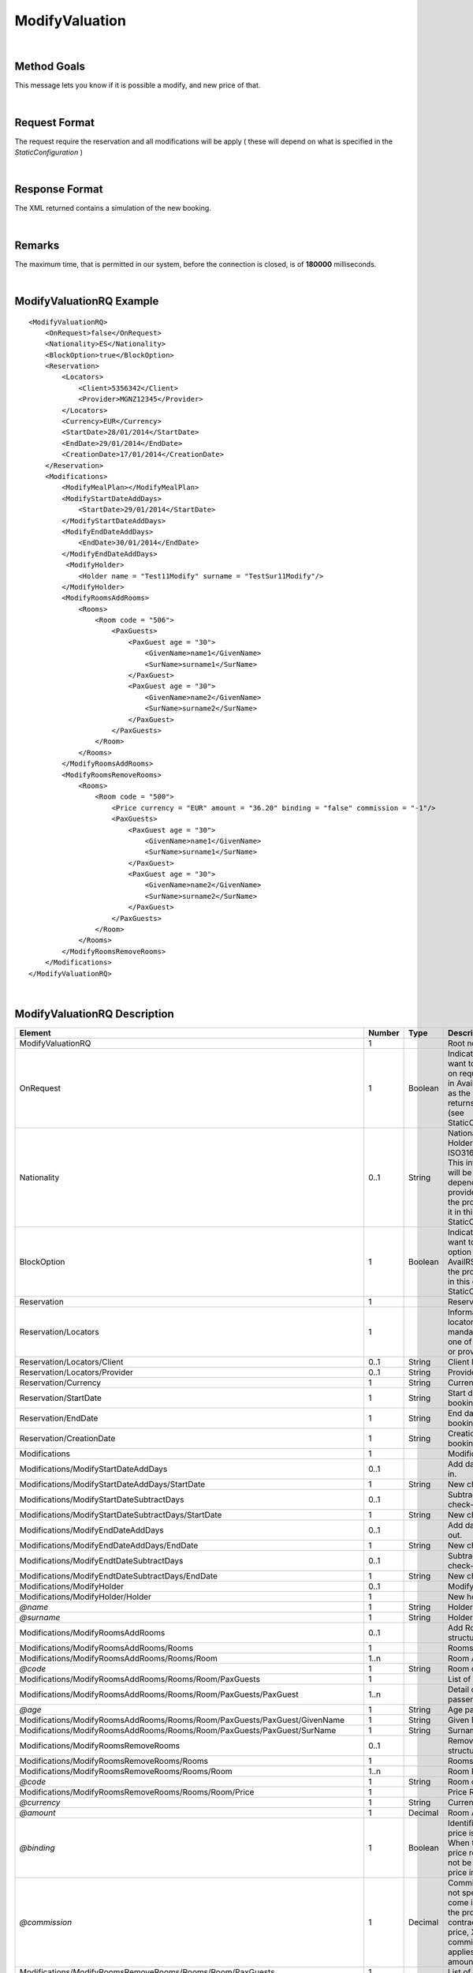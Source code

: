 .. highlight:: xml

ModifyValuation
===============

|

Method Goals
------------

This message lets you know if it is possible a modify, and new price
of that.

|

Request Format
--------------

The request require the reservation and all modifications will be
apply ( these will depend on what is specified in the
*StaticConfiguration* )

|

Response Format
---------------

The XML returned contains a simulation of the new booking.

|

Remarks
-------

The maximum time, that is permitted in our system, before the connection is closed,  is of **180000** milliseconds.

|

ModifyValuationRQ Example
-------------------------

::

    <ModifyValuationRQ>
        <OnRequest>false</OnRequest>
        <Nationality>ES</Nationality>
        <BlockOption>true</BlockOption>
        <Reservation>
            <Locators>
                <Client>5356342</Client>
                <Provider>MGNZ12345</Provider>
            </Locators>
            <Currency>EUR</Currency>
            <StartDate>28/01/2014</StartDate>
            <EndDate>29/01/2014</EndDate>
            <CreationDate>17/01/2014</CreationDate>
        </Reservation>
        <Modifications>
            <ModifyMealPlan></ModifyMealPlan>
            <ModifyStartDateAddDays>
                <StartDate>29/01/2014</StartDate>
            </ModifyStartDateAddDays>
            <ModifyEndDateAddDays>
                <EndDate>30/01/2014</EndDate>
            </ModifyEndDateAddDays>
             <ModifyHolder>
                <Holder name = "Test11Modify" surname = "TestSur11Modify"/>
            </ModifyHolder>
            <ModifyRoomsAddRooms>
                <Rooms>
                    <Room code = "506">
                        <PaxGuests>
                            <PaxGuest age = "30">
                                <GivenName>name1</GivenName>
                                <SurName>surname1</SurName>
                            </PaxGuest>
                            <PaxGuest age = "30">
                                <GivenName>name2</GivenName>
                                <SurName>surname2</SurName>
                            </PaxGuest>
                        </PaxGuests>
                    </Room>
                </Rooms>
            </ModifyRoomsAddRooms>
            <ModifyRoomsRemoveRooms>
                <Rooms>
                    <Room code = "500">
                        <Price currency = "EUR" amount = "36.20" binding = "false" commission = "-1"/>
                        <PaxGuests>
                            <PaxGuest age = "30">
                                <GivenName>name1</GivenName>
                                <SurName>surname1</SurName>
                            </PaxGuest>
                            <PaxGuest age = "30">
                                <GivenName>name2</GivenName>
                                <SurName>surname2</SurName>
                            </PaxGuest>
                        </PaxGuests>						
                    </Room>
                </Rooms>
            </ModifyRoomsRemoveRooms>
        </Modifications>
    </ModifyValuationRQ>

|

ModifyValuationRQ Description
-----------------------------


+-----------------------------------------------------------------------------+----------+-----------+-----------------------------------------------------------------------------------------------------------------------------------------------------+
| Element                                                                     | Number   | Type      | Description                                                                                                                                         |
+=============================================================================+==========+===========+=====================================================================================================================================================+
| ModifyValuationRQ                                                           | 1        |           | Root node.                                                                                                                                          |
+-----------------------------------------------------------------------------+----------+-----------+-----------------------------------------------------------------------------------------------------------------------------------------------------+
| OnRequest                                                                   | 1        | Boolean   | Indicates if you want to receive the on request options in AvailRS, as long as the provider returns it in this call (see StaticConfiguration).      |
+-----------------------------------------------------------------------------+----------+-----------+-----------------------------------------------------------------------------------------------------------------------------------------------------+
| Nationality                                                                 | 0..1     | String    | Nationality of the Holder (use ISO3166_1_alfa_2). This informations  will be mandatory depending on the provider, as long as the provider returns   |
|                                                                             |          |           | it in this call (see StaticConfiguration).                                                                                                          |
+-----------------------------------------------------------------------------+----------+-----------+-----------------------------------------------------------------------------------------------------------------------------------------------------+
| BlockOption                                                                 | 1        | Boolean   | Indicates if you want to block the option selected in AvailRS, as long as the provider allow it in this call (see StaticConfiguration).             |
+-----------------------------------------------------------------------------+----------+-----------+-----------------------------------------------------------------------------------------------------------------------------------------------------+
| Reservation                                                                 | 1        |           | Reservation data.                                                                                                                                   |
+-----------------------------------------------------------------------------+----------+-----------+-----------------------------------------------------------------------------------------------------------------------------------------------------+
| Reservation/Locators                                                        | 1        |           | Information of the locators (it is mandatory indicate one of two, or client or provider).                                                           |
+-----------------------------------------------------------------------------+----------+-----------+-----------------------------------------------------------------------------------------------------------------------------------------------------+
| Reservation/Locators/Client                                                 | 0..1     | String    | Client locator.                                                                                                                                     |
+-----------------------------------------------------------------------------+----------+-----------+-----------------------------------------------------------------------------------------------------------------------------------------------------+
| Reservation/Locators/Provider                                               | 0..1     | String    | Provider locator.                                                                                                                                   |
+-----------------------------------------------------------------------------+----------+-----------+-----------------------------------------------------------------------------------------------------------------------------------------------------+
| Reservation/Currency                                                        | 1        | String    | Currency code.                                                                                                                                      |
+-----------------------------------------------------------------------------+----------+-----------+-----------------------------------------------------------------------------------------------------------------------------------------------------+
| Reservation/StartDate                                                       | 1        | String    | Start date of booking.                                                                                                                              |
+-----------------------------------------------------------------------------+----------+-----------+-----------------------------------------------------------------------------------------------------------------------------------------------------+
| Reservation/EndDate                                                         | 1        | String    | End date of booking.                                                                                                                                |
+-----------------------------------------------------------------------------+----------+-----------+-----------------------------------------------------------------------------------------------------------------------------------------------------+
| Reservation/CreationDate                                                    | 1        | String    | Creation date of booking.                                                                                                                           |
+-----------------------------------------------------------------------------+----------+-----------+-----------------------------------------------------------------------------------------------------------------------------------------------------+
| Modifications                                                               | 1        |           | Modifications.                                                                                                                                      |
+-----------------------------------------------------------------------------+----------+-----------+-----------------------------------------------------------------------------------------------------------------------------------------------------+
| Modifications/ModifyStartDateAddDays                                        | 0..1     |           | Add days of check-in.                                                                                                                               |
+-----------------------------------------------------------------------------+----------+-----------+-----------------------------------------------------------------------------------------------------------------------------------------------------+
| Modifications/ModifyStartDateAddDays/StartDate                              | 1        | String    | New check-in.                                                                                                                                       |
+-----------------------------------------------------------------------------+----------+-----------+-----------------------------------------------------------------------------------------------------------------------------------------------------+
| Modifications/ModifyStartDateSubtractDays                                   | 0..1     |           | Subtract days of check-in.                                                                                                                          |
+-----------------------------------------------------------------------------+----------+-----------+-----------------------------------------------------------------------------------------------------------------------------------------------------+
| Modifications/ModifyStartDateSubtractDays/StartDate                         | 1        | String    | New check-in.                                                                                                                                       |
+-----------------------------------------------------------------------------+----------+-----------+-----------------------------------------------------------------------------------------------------------------------------------------------------+
| Modifications/ModifyEndDateAddDays                                          | 0..1     |           | Add days of check-out.                                                                                                                              |
+-----------------------------------------------------------------------------+----------+-----------+-----------------------------------------------------------------------------------------------------------------------------------------------------+
| Modifications/ModifyEndDateAddDays/EndDate                                  | 1        | String    | New check-out.                                                                                                                                      |
+-----------------------------------------------------------------------------+----------+-----------+-----------------------------------------------------------------------------------------------------------------------------------------------------+
| Modifications/ModifyEndtDateSubtractDays                                    | 0..1     |           | Subtract days of check-out.                                                                                                                         |
+-----------------------------------------------------------------------------+----------+-----------+-----------------------------------------------------------------------------------------------------------------------------------------------------+
| Modifications/ModifyEndtDateSubtractDays/EndDate                            | 1        | String    | New check-out.                                                                                                                                      |
+-----------------------------------------------------------------------------+----------+-----------+-----------------------------------------------------------------------------------------------------------------------------------------------------+
| Modifications/ModifyHolder                                                  | 0..1     |           | Modify holder.                                                                                                                                      |
+-----------------------------------------------------------------------------+----------+-----------+-----------------------------------------------------------------------------------------------------------------------------------------------------+
| Modifications/ModifyHolder/Holder                                           | 1        |           | New holder.                                                                                                                                         |
+-----------------------------------------------------------------------------+----------+-----------+-----------------------------------------------------------------------------------------------------------------------------------------------------+
| *@name*                                                                     | 1        | String    | Holder name.                                                                                                                                        |
+-----------------------------------------------------------------------------+----------+-----------+-----------------------------------------------------------------------------------------------------------------------------------------------------+
| *@surname*                                                                  | 1        | String    | Holder surname.                                                                                                                                     |
+-----------------------------------------------------------------------------+----------+-----------+-----------------------------------------------------------------------------------------------------------------------------------------------------+
| Modifications/ModifyRoomsAddRooms                                           | 0..1     |           | Add Rooms structure.                                                                                                                                |
+-----------------------------------------------------------------------------+----------+-----------+-----------------------------------------------------------------------------------------------------------------------------------------------------+
| Modifications/ModifyRoomsAddRooms/Rooms                                     | 1        |           | Rooms Add.                                                                                                                                          |
+-----------------------------------------------------------------------------+----------+-----------+-----------------------------------------------------------------------------------------------------------------------------------------------------+
| Modifications/ModifyRoomsAddRooms/Rooms/Room                                | 1..n     |           | Room Add.                                                                                                                                           |
+-----------------------------------------------------------------------------+----------+-----------+-----------------------------------------------------------------------------------------------------------------------------------------------------+
| *@code*                                                                     | 1        | String    | Room code.                                                                                                                                          |
+-----------------------------------------------------------------------------+----------+-----------+-----------------------------------------------------------------------------------------------------------------------------------------------------+
| Modifications/ModifyRoomsAddRooms/Rooms/Room/PaxGuests                      | 1        |           | List of passenger.                                                                                                                                  |
+-----------------------------------------------------------------------------+----------+-----------+-----------------------------------------------------------------------------------------------------------------------------------------------------+
| Modifications/ModifyRoomsAddRooms/Rooms/Room/PaxGuests/PaxGuest             | 1..n     |           | Detail of each passenger.                                                                                                                           |
+-----------------------------------------------------------------------------+----------+-----------+-----------------------------------------------------------------------------------------------------------------------------------------------------+
| *@age*                                                                      | 1        | String    | Age pax.                                                                                                                                            |
+-----------------------------------------------------------------------------+----------+-----------+-----------------------------------------------------------------------------------------------------------------------------------------------------+
| Modifications/ModifyRoomsAddRooms/Rooms/Room/PaxGuests/PaxGuest/GivenName   | 1        | String    | Given Name.                                                                                                                                         |
+-----------------------------------------------------------------------------+----------+-----------+-----------------------------------------------------------------------------------------------------------------------------------------------------+
| Modifications/ModifyRoomsAddRooms/Rooms/Room/PaxGuests/PaxGuest/SurName     | 1        | String    | Surname.                                                                                                                                            |
+-----------------------------------------------------------------------------+----------+-----------+-----------------------------------------------------------------------------------------------------------------------------------------------------+
| Modifications/ModifyRoomsRemoveRooms                                        | 0..1     |           | Remove Rooms structure.                                                                                                                             |
+-----------------------------------------------------------------------------+----------+-----------+-----------------------------------------------------------------------------------------------------------------------------------------------------+
| Modifications/ModifyRoomsRemoveRooms/Rooms                                  | 1        |           | Rooms Remove.                                                                                                                                       |
+-----------------------------------------------------------------------------+----------+-----------+-----------------------------------------------------------------------------------------------------------------------------------------------------+
| Modifications/ModifyRoomsRemoveRooms/Rooms/Room                             | 1..n     |           | Room Remove.                                                                                                                                        |
+-----------------------------------------------------------------------------+----------+-----------+-----------------------------------------------------------------------------------------------------------------------------------------------------+
| *@code*                                                                     | 1        | String    | Room code.                                                                                                                                          |
+-----------------------------------------------------------------------------+----------+-----------+-----------------------------------------------------------------------------------------------------------------------------------------------------+
| Modifications/ModifyRoomsRemoveRooms/Rooms/Room/Price                       | 1        |           | Price Room.                                                                                                                                         |
+-----------------------------------------------------------------------------+----------+-----------+-----------------------------------------------------------------------------------------------------------------------------------------------------+
| *@currency*                                                                 | 1        | String    | Currency code.                                                                                                                                      |
+-----------------------------------------------------------------------------+----------+-----------+-----------------------------------------------------------------------------------------------------------------------------------------------------+
| *@amount*                                                                   | 1        | Decimal   | Room Amount.                                                                                                                                        |
+-----------------------------------------------------------------------------+----------+-----------+-----------------------------------------------------------------------------------------------------------------------------------------------------+
| *@binding*                                                                  | 1        | Boolean   | Identifies if is the price is binding ( When true the sale price returned **must** not be less than the price informed.                             |
+-----------------------------------------------------------------------------+----------+-----------+-----------------------------------------------------------------------------------------------------------------------------------------------------+
| *@commission*                                                               | 1        | Decimal   | Commission (-1 = not specified (will come indicated with the provider contract), 0 = net price, X = % of the commission that applies to the amount).|
+-----------------------------------------------------------------------------+----------+-----------+-----------------------------------------------------------------------------------------------------------------------------------------------------+
| Modifications/ModifyRoomsRemoveRooms/Rooms/Room/PaxGuests                   | 1        |           | List of passenger.                                                                                                                                  |
+-----------------------------------------------------------------------------+----------+-----------+-----------------------------------------------------------------------------------------------------------------------------------------------------+
| Modifications/ModifyRoomsRemoveRooms/Rooms/Room/PaxGuests/PaxGuest          | 1..n     |           | Detail of each passenger.                                                                                                                           |
+-----------------------------------------------------------------------------+----------+-----------+-----------------------------------------------------------------------------------------------------------------------------------------------------+
| *@age*                                                                      | 1        | String    | Age pax.                                                                                                                                            |
+-----------------------------------------------------------------------------+----------+-----------+-----------------------------------------------------------------------------------------------------------------------------------------------------+
| Modifications/ModifyRoomsRemoveRooms/Rooms/Room/PaxGuests/PaxGuest/GivenName| 1        | String    | Given Name.                                                                                                                                         |
+-----------------------------------------------------------------------------+----------+-----------+-----------------------------------------------------------------------------------------------------------------------------------------------------+
| Modifications/ModifyRoomsRemoveRooms/Rooms/Room/PaxGuests/PaxGuest/SurName  | 1        | String    | Surname.                                                                                                                                            |
+-----------------------------------------------------------------------------+----------+-----------+-----------------------------------------------------------------------------------------------------------------------------------------------------+

|

ModifyValuationRS Example
-------------------------

::

    <ModifyValuationRS>
        <Status>OK</Status>
        <ModifyPenalty currency = "EUR" amount = "0" binding = "false" commission = "-1"/>
        <HotelReservation>
			<Remarks>The option has the following features: One Bed, Suite</Remarks>
			<PaymentOptions cash = "false" bankAcct = "false">
				<Cards>
					<Card code = "VI"/>
					<Card code = "AX"/>
					<Card code = "CB"/>
					<Card code = "DS"/>
					<Card code = "JC"/>
					<Card code = "CA"/>
				</Cards>
			</PaymentOptions>
			<Price currency = "EUR" amount = "86.20" binding = "false" commission = "-1"/>
        </HotelReservation>
        <Parameters>
            <Parameter key = "bd1" value = "43"/>
        </Parameters>
    </ModifyValuationRS>

|

ModifyValuationRS Description
-----------------------------

+--------------------------+----------+-----------+----------------------------------------------------------------------------------------------------------------------------------------------------------+
| Element                  | Number   | Type      | Description                                                                                                                                              |
+==========================+==========+===========+==========================================================================================================================================================+
| ModifyValuationRS        | 1        |           | Root node.                                                                                                                                               |
+--------------------------+----------+-----------+----------------------------------------------------------------------------------------------------------------------------------------------------------+
| Status                   | 1        |           | Status option (OK = available, RQ = on request).                                                                                                         |
+--------------------------+----------+-----------+----------------------------------------------------------------------------------------------------------------------------------------------------------+
| ModifyPenalty            | 1        |           | Price of penalty modification.                                                                                                                           |
+--------------------------+----------+-----------+----------------------------------------------------------------------------------------------------------------------------------------------------------+
| *@currency*              | 1        | String    | Currency code.                                                                                                                                           |
+--------------------------+----------+-----------+----------------------------------------------------------------------------------------------------------------------------------------------------------+
| *@amount*                | 1        | Decimal   | Penalty Amount.                                                                                                                                          |
+--------------------------+----------+-----------+----------------------------------------------------------------------------------------------------------------------------------------------------------+
| *@binding*               | 1        | Boolean   | Identifies if is the price is binding ( When true the sale price returned **must** not be less than the price informed.                                  |
+--------------------------+----------+-----------+----------------------------------------------------------------------------------------------------------------------------------------------------------+
| *@commission*            | 1        | Decimal   | Commission ( -1 = not specified (will come indicated with the provider contract ), 0 = net price, X = % of the commission that applies to the amount).   |
+--------------------------+----------+-----------+----------------------------------------------------------------------------------------------------------------------------------------------------------+
| HotelReservation         | 1        |           | HotelReservation.                                                                                                                                        |
+--------------------------+----------+-----------+----------------------------------------------------------------------------------------------------------------------------------------------------------+
| HotelReservation/Remarks | 0..1     | String    | Remarks.                                                                                                                                                 |
+--------------------------+----------+-----------+----------------------------------------------------------------------------------------------------------------------------------------------------------+
| HotelReservation/        | 0..1     |           | New total reservation price.                                                                                                                             | 
| PaymentOptions           |          |           |                                                                                                                                                          |
+--------------------------+----------+-----------+----------------------------------------------------------------------------------------------------------------------------------------------------------+
| *@cash*                  | 1        |           | Boolean that indicates if it is cash or not.                                                                                                             |
+--------------------------+----------+-----------+----------------------------------------------------------------------------------------------------------------------------------------------------------+
| *@bankAcct*              | 1        |           | Boolean that indicates if there is a bank account.                                                                                                       |
+--------------------------+----------+-----------+----------------------------------------------------------------------------------------------------------------------------------------------------------+
| HotelReservation/        | 0..1     |           | List of credit cards.                                                                                                                                    |    
| PaymentOptions/Cards     |          |           |                                                                                                                                                          |
+--------------------------+----------+-----------+----------------------------------------------------------------------------------------------------------------------------------------------------------+
| HotelReservation/        | 1..n     |           | Credit card.                                                                                                                                             | 
| PaymentOptions/Cards/    |          |           |                                                                                                                                                          |
| Card                     |          |           |                                                                                                                                                          |
+--------------------------+----------+-----------+----------------------------------------------------------------------------------------------------------------------------------------------------------+
| *@Card code*             | 1        |           | Indicates the credit card.                                                                                                                               |
+--------------------------+----------+-----------+----------------------------------------------------------------------------------------------------------------------------------------------------------+
| HotelReservation/Price   | 1        |           | New total reservation price.                                                                                                                             |
+--------------------------+----------+-----------+----------------------------------------------------------------------------------------------------------------------------------------------------------+
| *@currency*              | 1        | String    | Currency code.                                                                                                                                           |
+--------------------------+----------+-----------+----------------------------------------------------------------------------------------------------------------------------------------------------------+
| *@amount*                | 1        | Decimal   | Reservation Amount.                                                                                                                                      |
+--------------------------+----------+-----------+----------------------------------------------------------------------------------------------------------------------------------------------------------+
| *@binding*               | 1        | Boolean   | Identifies if is the price is binding ( When true the sale price returned **must** not be less than the price informed.                                  |
+--------------------------+----------+-----------+----------------------------------------------------------------------------------------------------------------------------------------------------------+
| *@commission*            | 1        | Decimal   | Commission ( -1 = not specified (will come indicated with the provider contract ), 0 = net price, X = % of the commission that applies to the amount).   |
+--------------------------+----------+-----------+----------------------------------------------------------------------------------------------------------------------------------------------------------+
| CancelPenalties          | 0..1     |           | New information of cancellation policies with the modifications.                                                                                         |
+--------------------------+----------+-----------+----------------------------------------------------------------------------------------------------------------------------------------------------------+
| *@nonRefundable*         | 1        | Boolean   | Indicate if this option is nonRefundable (true or false).                                                                                                |
+--------------------------+----------+-----------+----------------------------------------------------------------------------------------------------------------------------------------------------------+
| CancelPenalties/         | 0..n     |           | Listing cancellation penalties.                                                                                                                          |
| CancelPenalty            |          |           |                                                                                                                                                          |
+--------------------------+----------+-----------+----------------------------------------------------------------------------------------------------------------------------------------------------------+
| CancelPenalties/         | 1        | String    | Number of hours prior to arrival day in which this Cancellation policy applies.                                                                          |
| CancelPenalty/HoursBefore|          |           |                                                                                                                                                          |
+--------------------------+----------+-----------+----------------------------------------------------------------------------------------------------------------------------------------------------------+
| CancelPenalties/         | 1        |           | Contains the value to apply.                                                                                                                             |
| CancelPenalty/Penalty    |          |           |                                                                                                                                                          |
+--------------------------+----------+-----------+----------------------------------------------------------------------------------------------------------------------------------------------------------+
| *@type*                  | 1        | String    | Type of penalty Possible values: "Noches" (nights) , "Porcentaje" (percentage) ,"Importe" (price value).                                                 |
+--------------------------+----------+-----------+----------------------------------------------------------------------------------------------------------------------------------------------------------+
| *@currency*              | 1        | String    | Currency code.                                                                                                                                           |
+--------------------------+----------+-----------+----------------------------------------------------------------------------------------------------------------------------------------------------------+
| Parameters               | 0..1     |           | Parameters for additional information.                                                                                                                   |
+--------------------------+----------+-----------+----------------------------------------------------------------------------------------------------------------------------------------------------------+
| Parameters/Parameter     | 1..n     |           | List of parameter.                                                                                                                                       |
+--------------------------+----------+-----------+----------------------------------------------------------------------------------------------------------------------------------------------------------+
| *@key*                   | 1        | String    | Contains the keyword/Id to identify a parameter.                                                                                                         |
+--------------------------+----------+-----------+----------------------------------------------------------------------------------------------------------------------------------------------------------+
| *@value*                 | 1        | String    | Contains the value of the parameter.                                                                                                                     |
+--------------------------+----------+-----------+----------------------------------------------------------------------------------------------------------------------------------------------------------+

|
